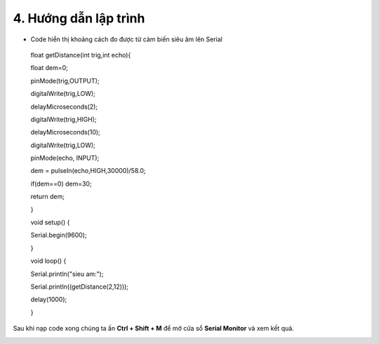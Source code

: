 4. **Hướng dẫn lập trình**
=========

-  Code hiển thị khoảng cách đo được từ cảm biến siêu âm lên Serial

..

   float getDistance(int trig,int echo){

   float dem=0;

   pinMode(trig,OUTPUT);

   digitalWrite(trig,LOW);

   delayMicroseconds(2);

   digitalWrite(trig,HIGH);

   delayMicroseconds(10);

   digitalWrite(trig,LOW);

   pinMode(echo, INPUT);

   dem = pulseIn(echo,HIGH,30000)/58.0;

   if(dem==0) dem=30;

   return dem;

   }

   void setup() {

   Serial.begin(9600);

   }

   void loop() {

   Serial.println("sieu am:");

   Serial.println((getDistance(2,12)));

   delay(1000);

   }

Sau khi nạp code xong chúng ta ấn **Ctrl + Shift + M** để mở cửa sổ
**Serial Monitor** và xem kết quả.

.. image:: ../media/image57.png
   :width: 4.84522in
   :height: 3.35562in

.. 